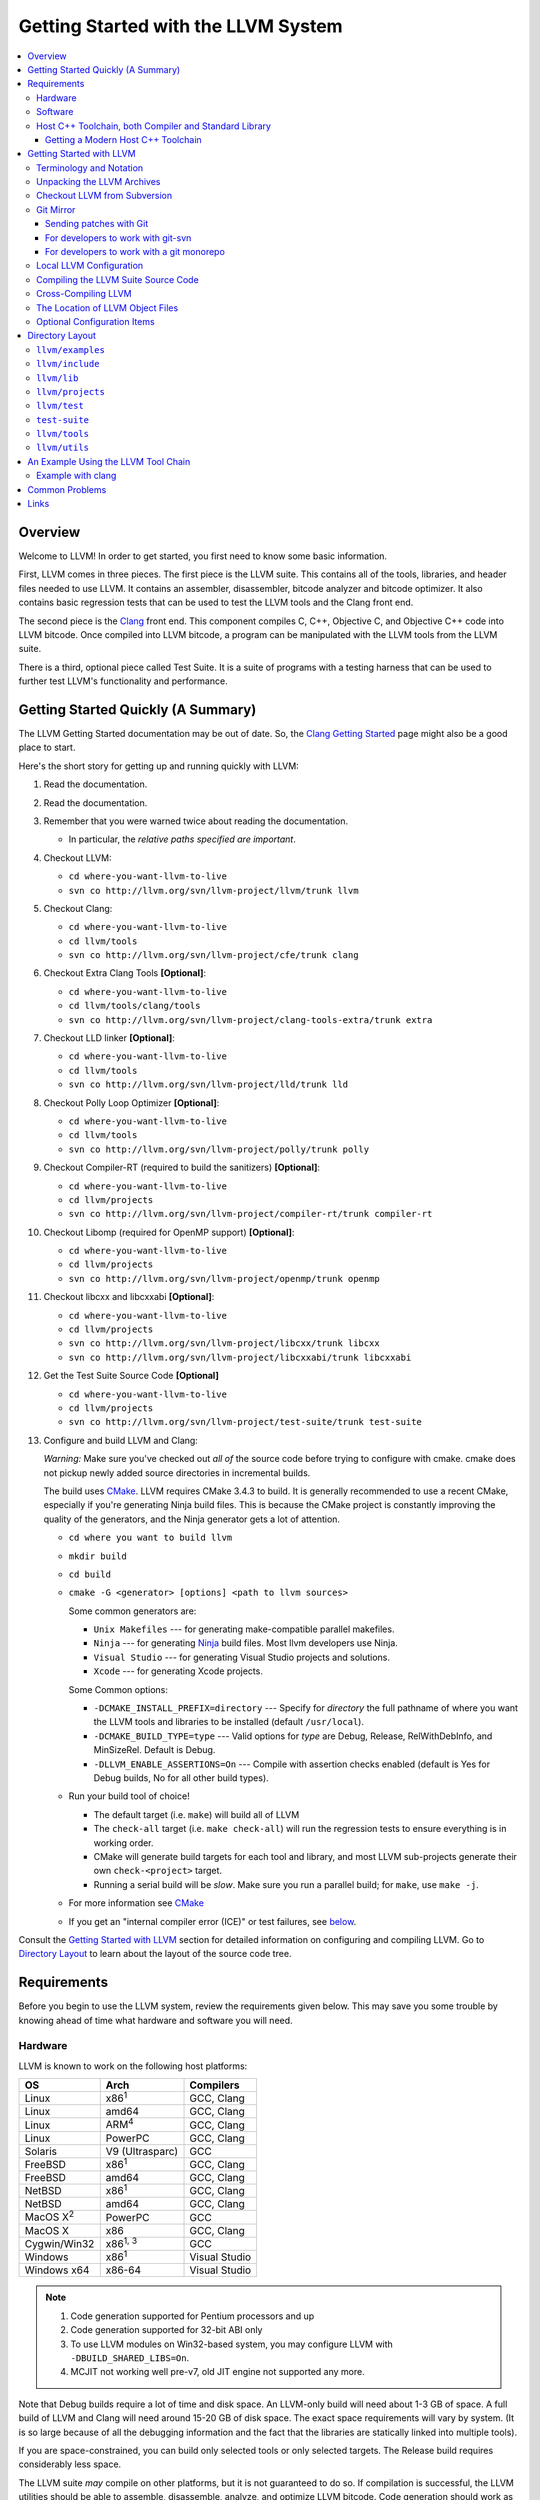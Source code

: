 ====================================
Getting Started with the LLVM System
====================================

.. contents::
   :local:

Overview
========

Welcome to LLVM! In order to get started, you first need to know some basic
information.

First, LLVM comes in three pieces. The first piece is the LLVM suite. This
contains all of the tools, libraries, and header files needed to use LLVM.  It
contains an assembler, disassembler, bitcode analyzer and bitcode optimizer.  It
also contains basic regression tests that can be used to test the LLVM tools and
the Clang front end.

The second piece is the `Clang <http://clang.llvm.org/>`_ front end.  This
component compiles C, C++, Objective C, and Objective C++ code into LLVM
bitcode. Once compiled into LLVM bitcode, a program can be manipulated with the
LLVM tools from the LLVM suite.

There is a third, optional piece called Test Suite.  It is a suite of programs
with a testing harness that can be used to further test LLVM's functionality
and performance.

Getting Started Quickly (A Summary)
===================================

The LLVM Getting Started documentation may be out of date.  So, the `Clang
Getting Started <http://clang.llvm.org/get_started.html>`_ page might also be a
good place to start.

Here's the short story for getting up and running quickly with LLVM:

#. Read the documentation.
#. Read the documentation.
#. Remember that you were warned twice about reading the documentation.

   * In particular, the *relative paths specified are important*.

#. Checkout LLVM:

   * ``cd where-you-want-llvm-to-live``
   * ``svn co http://llvm.org/svn/llvm-project/llvm/trunk llvm``

#. Checkout Clang:

   * ``cd where-you-want-llvm-to-live``
   * ``cd llvm/tools``
   * ``svn co http://llvm.org/svn/llvm-project/cfe/trunk clang``

#. Checkout Extra Clang Tools **[Optional]**:

   * ``cd where-you-want-llvm-to-live``
   * ``cd llvm/tools/clang/tools``
   * ``svn co http://llvm.org/svn/llvm-project/clang-tools-extra/trunk extra``

#. Checkout LLD linker **[Optional]**:

   * ``cd where-you-want-llvm-to-live``
   * ``cd llvm/tools``
   * ``svn co http://llvm.org/svn/llvm-project/lld/trunk lld``

#. Checkout Polly Loop Optimizer **[Optional]**:

   * ``cd where-you-want-llvm-to-live``
   * ``cd llvm/tools``
   * ``svn co http://llvm.org/svn/llvm-project/polly/trunk polly``

#. Checkout Compiler-RT (required to build the sanitizers) **[Optional]**:

   * ``cd where-you-want-llvm-to-live``
   * ``cd llvm/projects``
   * ``svn co http://llvm.org/svn/llvm-project/compiler-rt/trunk compiler-rt``

#. Checkout Libomp (required for OpenMP support) **[Optional]**:

   * ``cd where-you-want-llvm-to-live``
   * ``cd llvm/projects``
   * ``svn co http://llvm.org/svn/llvm-project/openmp/trunk openmp``

#. Checkout libcxx and libcxxabi **[Optional]**:

   * ``cd where-you-want-llvm-to-live``
   * ``cd llvm/projects``
   * ``svn co http://llvm.org/svn/llvm-project/libcxx/trunk libcxx``
   * ``svn co http://llvm.org/svn/llvm-project/libcxxabi/trunk libcxxabi``

#. Get the Test Suite Source Code **[Optional]**

   * ``cd where-you-want-llvm-to-live``
   * ``cd llvm/projects``
   * ``svn co http://llvm.org/svn/llvm-project/test-suite/trunk test-suite``

#. Configure and build LLVM and Clang:

   *Warning:* Make sure you've checked out *all of* the source code
   before trying to configure with cmake.  cmake does not pickup newly
   added source directories in incremental builds.

   The build uses `CMake <CMake.html>`_. LLVM requires CMake 3.4.3 to build. It
   is generally recommended to use a recent CMake, especially if you're
   generating Ninja build files. This is because the CMake project is constantly
   improving the quality of the generators, and the Ninja generator gets a lot
   of attention.

   * ``cd where you want to build llvm``
   * ``mkdir build``
   * ``cd build``
   * ``cmake -G <generator> [options] <path to llvm sources>``

     Some common generators are:

     * ``Unix Makefiles`` --- for generating make-compatible parallel makefiles.
     * ``Ninja`` --- for generating `Ninja <https://ninja-build.org>`_
       build files. Most llvm developers use Ninja.
     * ``Visual Studio`` --- for generating Visual Studio projects and
       solutions.
     * ``Xcode`` --- for generating Xcode projects.

     Some Common options:

     * ``-DCMAKE_INSTALL_PREFIX=directory`` --- Specify for *directory* the full
       pathname of where you want the LLVM tools and libraries to be installed
       (default ``/usr/local``).

     * ``-DCMAKE_BUILD_TYPE=type`` --- Valid options for *type* are Debug,
       Release, RelWithDebInfo, and MinSizeRel. Default is Debug.

     * ``-DLLVM_ENABLE_ASSERTIONS=On`` --- Compile with assertion checks enabled
       (default is Yes for Debug builds, No for all other build types).

   * Run your build tool of choice!

     * The default target (i.e. ``make``) will build all of LLVM

     * The ``check-all`` target (i.e. ``make check-all``) will run the
       regression tests to ensure everything is in working order.

     * CMake will generate build targets for each tool and library, and most
       LLVM sub-projects generate their own ``check-<project>`` target.

     * Running a serial build will be *slow*.  Make sure you run a
       parallel build; for ``make``, use ``make -j``.

   * For more information see `CMake <CMake.html>`_

   * If you get an "internal compiler error (ICE)" or test failures, see
     `below`_.

Consult the `Getting Started with LLVM`_ section for detailed information on
configuring and compiling LLVM.  Go to `Directory Layout`_ to learn about the
layout of the source code tree.

Requirements
============

Before you begin to use the LLVM system, review the requirements given below.
This may save you some trouble by knowing ahead of time what hardware and
software you will need.

Hardware
--------

LLVM is known to work on the following host platforms:

================== ===================== =============
OS                 Arch                  Compilers
================== ===================== =============
Linux              x86\ :sup:`1`         GCC, Clang
Linux              amd64                 GCC, Clang
Linux              ARM\ :sup:`4`         GCC, Clang
Linux              PowerPC               GCC, Clang
Solaris            V9 (Ultrasparc)       GCC
FreeBSD            x86\ :sup:`1`         GCC, Clang
FreeBSD            amd64                 GCC, Clang
NetBSD             x86\ :sup:`1`         GCC, Clang
NetBSD             amd64                 GCC, Clang
MacOS X\ :sup:`2`  PowerPC               GCC
MacOS X            x86                   GCC, Clang
Cygwin/Win32       x86\ :sup:`1, 3`      GCC
Windows            x86\ :sup:`1`         Visual Studio
Windows x64        x86-64                Visual Studio
================== ===================== =============

.. note::

  #. Code generation supported for Pentium processors and up
  #. Code generation supported for 32-bit ABI only
  #. To use LLVM modules on Win32-based system, you may configure LLVM
     with ``-DBUILD_SHARED_LIBS=On``.
  #. MCJIT not working well pre-v7, old JIT engine not supported any more.

Note that Debug builds require a lot of time and disk space.  An LLVM-only build
will need about 1-3 GB of space.  A full build of LLVM and Clang will need around
15-20 GB of disk space.  The exact space requirements will vary by system.  (It
is so large because of all the debugging information and the fact that the
libraries are statically linked into multiple tools).

If you are space-constrained, you can build only selected tools or only
selected targets.  The Release build requires considerably less space.

The LLVM suite *may* compile on other platforms, but it is not guaranteed to do
so.  If compilation is successful, the LLVM utilities should be able to
assemble, disassemble, analyze, and optimize LLVM bitcode.  Code generation
should work as well, although the generated native code may not work on your
platform.

Software
--------

Compiling LLVM requires that you have several software packages installed. The
table below lists those required packages. The Package column is the usual name
for the software package that LLVM depends on. The Version column provides
"known to work" versions of the package. The Notes column describes how LLVM
uses the package and provides other details.

=========================================================== ============ ==========================================
Package                                                     Version      Notes
=========================================================== ============ ==========================================
`GNU Make <http://savannah.gnu.org/projects/make>`_         3.79, 3.79.1 Makefile/build processor
`GCC <http://gcc.gnu.org/>`_                                >=4.8.0      C/C++ compiler\ :sup:`1`
`python <http://www.python.org/>`_                          >=2.7        Automated test suite\ :sup:`2`
`zlib <http://zlib.net>`_                                   >=1.2.3.4    Compression library\ :sup:`3`
=========================================================== ============ ==========================================

.. note::

   #. Only the C and C++ languages are needed so there's no need to build the
      other languages for LLVM's purposes. See `below` for specific version
      info.
   #. Only needed if you want to run the automated test suite in the
      ``llvm/test`` directory.
   #. Optional, adds compression / uncompression capabilities to selected LLVM
      tools.

Additionally, your compilation host is expected to have the usual plethora of
Unix utilities. Specifically:

* **ar** --- archive library builder
* **bzip2** --- bzip2 command for distribution generation
* **bunzip2** --- bunzip2 command for distribution checking
* **chmod** --- change permissions on a file
* **cat** --- output concatenation utility
* **cp** --- copy files
* **date** --- print the current date/time
* **echo** --- print to standard output
* **egrep** --- extended regular expression search utility
* **find** --- find files/dirs in a file system
* **grep** --- regular expression search utility
* **gzip** --- gzip command for distribution generation
* **gunzip** --- gunzip command for distribution checking
* **install** --- install directories/files
* **mkdir** --- create a directory
* **mv** --- move (rename) files
* **ranlib** --- symbol table builder for archive libraries
* **rm** --- remove (delete) files and directories
* **sed** --- stream editor for transforming output
* **sh** --- Bourne shell for make build scripts
* **tar** --- tape archive for distribution generation
* **test** --- test things in file system
* **unzip** --- unzip command for distribution checking
* **zip** --- zip command for distribution generation

.. _below:
.. _check here:

Host C++ Toolchain, both Compiler and Standard Library
------------------------------------------------------

LLVM is very demanding of the host C++ compiler, and as such tends to expose
bugs in the compiler. We are also planning to follow improvements and
developments in the C++ language and library reasonably closely. As such, we
require a modern host C++ toolchain, both compiler and standard library, in
order to build LLVM.

For the most popular host toolchains we check for specific minimum versions in
our build systems:

* Clang 3.1
* GCC 4.8
* Visual Studio 2015 (Update 3)

Anything older than these toolchains *may* work, but will require forcing the
build system with a special option and is not really a supported host platform.
Also note that older versions of these compilers have often crashed or
miscompiled LLVM.

For less widely used host toolchains such as ICC or xlC, be aware that a very
recent version may be required to support all of the C++ features used in LLVM.

We track certain versions of software that are *known* to fail when used as
part of the host toolchain. These even include linkers at times.

**GNU ld 2.16.X**. Some 2.16.X versions of the ld linker will produce very long
warning messages complaining that some "``.gnu.linkonce.t.*``" symbol was
defined in a discarded section. You can safely ignore these messages as they are
erroneous and the linkage is correct.  These messages disappear using ld 2.17.

**GNU binutils 2.17**: Binutils 2.17 contains `a bug
<http://sourceware.org/bugzilla/show_bug.cgi?id=3111>`__ which causes huge link
times (minutes instead of seconds) when building LLVM.  We recommend upgrading
to a newer version (2.17.50.0.4 or later).

**GNU Binutils 2.19.1 Gold**: This version of Gold contained `a bug
<http://sourceware.org/bugzilla/show_bug.cgi?id=9836>`__ which causes
intermittent failures when building LLVM with position independent code.  The
symptom is an error about cyclic dependencies.  We recommend upgrading to a
newer version of Gold.

Getting a Modern Host C++ Toolchain
^^^^^^^^^^^^^^^^^^^^^^^^^^^^^^^^^^^

This section mostly applies to Linux and older BSDs. On Mac OS X, you should
have a sufficiently modern Xcode, or you will likely need to upgrade until you
do. Windows does not have a "system compiler", so you must install either Visual
Studio 2015 or a recent version of mingw64. FreeBSD 10.0 and newer have a modern
Clang as the system compiler.

However, some Linux distributions and some other or older BSDs sometimes have
extremely old versions of GCC. These steps attempt to help you upgrade you
compiler even on such a system. However, if at all possible, we encourage you
to use a recent version of a distribution with a modern system compiler that
meets these requirements. Note that it is tempting to install a prior
version of Clang and libc++ to be the host compiler, however libc++ was not
well tested or set up to build on Linux until relatively recently. As
a consequence, this guide suggests just using libstdc++ and a modern GCC as the
initial host in a bootstrap, and then using Clang (and potentially libc++).

The first step is to get a recent GCC toolchain installed. The most common
distribution on which users have struggled with the version requirements is
Ubuntu Precise, 12.04 LTS. For this distribution, one easy option is to install
the `toolchain testing PPA`_ and use it to install a modern GCC. There is
a really nice discussions of this on the `ask ubuntu stack exchange`_. However,
not all users can use PPAs and there are many other distributions, so it may be
necessary (or just useful, if you're here you *are* doing compiler development
after all) to build and install GCC from source. It is also quite easy to do
these days.

.. _toolchain testing PPA:
  https://launchpad.net/~ubuntu-toolchain-r/+archive/test
.. _ask ubuntu stack exchange:
  http://askubuntu.com/questions/271388/how-to-install-gcc-4-8-in-ubuntu-12-04-from-the-terminal

Easy steps for installing GCC 4.8.2:

.. code-block:: console

  % wget https://ftp.gnu.org/gnu/gcc/gcc-4.8.2/gcc-4.8.2.tar.bz2
  % wget https://ftp.gnu.org/gnu/gcc/gcc-4.8.2/gcc-4.8.2.tar.bz2.sig
  % wget https://ftp.gnu.org/gnu/gnu-keyring.gpg
  % signature_invalid=`gpg --verify --no-default-keyring --keyring ./gnu-keyring.gpg gcc-4.8.2.tar.bz2.sig`
  % if [ $signature_invalid ]; then echo "Invalid signature" ; exit 1 ; fi
  % tar -xvjf gcc-4.8.2.tar.bz2
  % cd gcc-4.8.2
  % ./contrib/download_prerequisites
  % cd ..
  % mkdir gcc-4.8.2-build
  % cd gcc-4.8.2-build
  % $PWD/../gcc-4.8.2/configure --prefix=$HOME/toolchains --enable-languages=c,c++
  % make -j$(nproc)
  % make install

For more details, check out the excellent `GCC wiki entry`_, where I got most
of this information from.

.. _GCC wiki entry:
  http://gcc.gnu.org/wiki/InstallingGCC

Once you have a GCC toolchain, configure your build of LLVM to use the new
toolchain for your host compiler and C++ standard library. Because the new
version of libstdc++ is not on the system library search path, you need to pass
extra linker flags so that it can be found at link time (``-L``) and at runtime
(``-rpath``). If you are using CMake, this invocation should produce working
binaries:

.. code-block:: console

  % mkdir build
  % cd build
  % CC=$HOME/toolchains/bin/gcc CXX=$HOME/toolchains/bin/g++ \
    cmake .. -DCMAKE_CXX_LINK_FLAGS="-Wl,-rpath,$HOME/toolchains/lib64 -L$HOME/toolchains/lib64"

If you fail to set rpath, most LLVM binaries will fail on startup with a message
from the loader similar to ``libstdc++.so.6: version `GLIBCXX_3.4.20' not
found``. This means you need to tweak the -rpath linker flag.

When you build Clang, you will need to give *it* access to modern C++11
standard library in order to use it as your new host in part of a bootstrap.
There are two easy ways to do this, either build (and install) libc++ along
with Clang and then use it with the ``-stdlib=libc++`` compile and link flag,
or install Clang into the same prefix (``$HOME/toolchains`` above) as GCC.
Clang will look within its own prefix for libstdc++ and use it if found. You
can also add an explicit prefix for Clang to look in for a GCC toolchain with
the ``--gcc-toolchain=/opt/my/gcc/prefix`` flag, passing it to both compile and
link commands when using your just-built-Clang to bootstrap.

.. _Getting Started with LLVM:

Getting Started with LLVM
=========================

The remainder of this guide is meant to get you up and running with LLVM and to
give you some basic information about the LLVM environment.

The later sections of this guide describe the `general layout`_ of the LLVM
source tree, a `simple example`_ using the LLVM tool chain, and `links`_ to find
more information about LLVM or to get help via e-mail.

Terminology and Notation
------------------------

Throughout this manual, the following names are used to denote paths specific to
the local system and working environment.  *These are not environment variables
you need to set but just strings used in the rest of this document below*.  In
any of the examples below, simply replace each of these names with the
appropriate pathname on your local system.  All these paths are absolute:

``SRC_ROOT``

  This is the top level directory of the LLVM source tree.

``OBJ_ROOT``

  This is the top level directory of the LLVM object tree (i.e. the tree where
  object files and compiled programs will be placed.  It can be the same as
  SRC_ROOT).

Unpacking the LLVM Archives
---------------------------

If you have the LLVM distribution, you will need to unpack it before you can
begin to compile it.  LLVM is distributed as a set of two files: the LLVM suite
and the LLVM GCC front end compiled for your platform.  There is an additional
test suite that is optional.  Each file is a TAR archive that is compressed with
the gzip program.

The files are as follows, with *x.y* marking the version number:

``llvm-x.y.tar.gz``

  Source release for the LLVM libraries and tools.

``llvm-test-x.y.tar.gz``

  Source release for the LLVM test-suite.

.. _checkout:

Checkout LLVM from Subversion
-----------------------------

If you have access to our Subversion repository, you can get a fresh copy of the
entire source code.  All you need to do is check it out from Subversion as
follows:

* ``cd where-you-want-llvm-to-live``
* Read-Only: ``svn co http://llvm.org/svn/llvm-project/llvm/trunk llvm``
* Read-Write: ``svn co https://user@llvm.org/svn/llvm-project/llvm/trunk llvm``

This will create an '``llvm``' directory in the current directory and fully
populate it with the LLVM source code, Makefiles, test directories, and local
copies of documentation files.

If you want to get a specific release (as opposed to the most recent revision),
you can check it out from the '``tags``' directory (instead of '``trunk``'). The
following releases are located in the following subdirectories of the '``tags``'
directory:

* Release 3.5.0 and later: **RELEASE_350/final** and so on
* Release 2.9 through 3.4: **RELEASE_29/final** and so on
* Release 1.1 through 2.8: **RELEASE_11** and so on
* Release 1.0: **RELEASE_1**

If you would like to get the LLVM test suite (a separate package as of 1.4), you
get it from the Subversion repository:

.. code-block:: console

  % cd llvm/projects
  % svn co http://llvm.org/svn/llvm-project/test-suite/trunk test-suite

By placing it in the ``llvm/projects``, it will be automatically configured by
the LLVM cmake configuration.

Git Mirror
----------

Git mirrors are available for a number of LLVM subprojects. These mirrors sync
automatically with each Subversion commit and contain all necessary git-svn
marks (so, you can recreate git-svn metadata locally). Note that right now
mirrors reflect only ``trunk`` for each project. You can do the read-only Git
clone of LLVM via:

.. code-block:: console

  % git clone https://git.llvm.org/git/llvm.git/

If you want to check out clang too, run:

.. code-block:: console

  % cd llvm/tools
  % git clone https://git.llvm.org/git/clang.git/

If you want to check out compiler-rt (required to build the sanitizers), run:

.. code-block:: console

  % cd llvm/projects
  % git clone https://git.llvm.org/git/compiler-rt.git/

If you want to check out libomp (required for OpenMP support), run:

.. code-block:: console

  % cd llvm/projects
  % git clone https://git.llvm.org/git/openmp.git/

If you want to check out libcxx and libcxxabi (optional), run:

.. code-block:: console

  % cd llvm/projects
  % git clone https://git.llvm.org/git/libcxx.git/
  % git clone https://git.llvm.org/git/libcxxabi.git/

If you want to check out the Test Suite Source Code (optional), run:

.. code-block:: console

  % cd llvm/projects
  % git clone https://git.llvm.org/git/test-suite.git/

Since the upstream repository is in Subversion, you should use ``git
pull --rebase`` instead of ``git pull`` to avoid generating a non-linear history
in your clone.  To configure ``git pull`` to pass ``--rebase`` by default on the
master branch, run the following command:

.. code-block:: console

  % git config branch.master.rebase true

Sending patches with Git
^^^^^^^^^^^^^^^^^^^^^^^^

Please read `Developer Policy <DeveloperPolicy.html#one-off-patches>`_, too.

Assume ``master`` points the upstream and ``mybranch`` points your working
branch, and ``mybranch`` is rebased onto ``master``.  At first you may check
sanity of whitespaces:

.. code-block:: console

  % git diff --check master..mybranch

The easiest way to generate a patch is as below:

.. code-block:: console

  % git diff master..mybranch > /path/to/mybranch.diff

It is a little different from svn-generated diff. git-diff-generated diff has
prefixes like ``a/`` and ``b/``. Don't worry, most developers might know it
could be accepted with ``patch -p1 -N``.

But you may generate patchset with git-format-patch. It generates by-each-commit
patchset. To generate patch files to attach to your article:

.. code-block:: console

  % git format-patch --no-attach master..mybranch -o /path/to/your/patchset

If you would like to send patches directly, you may use git-send-email or
git-imap-send. Here is an example to generate the patchset in Gmail's [Drafts].

.. code-block:: console

  % git format-patch --attach master..mybranch --stdout | git imap-send

Then, your .git/config should have [imap] sections.

.. code-block:: ini

  [imap]
        host = imaps://imap.gmail.com
        user = your.gmail.account@gmail.com
        pass = himitsu!
        port = 993
        sslverify = false
  ; in English
        folder = "[Gmail]/Drafts"
  ; example for Japanese, "Modified UTF-7" encoded.
        folder = "[Gmail]/&Tgtm+DBN-"
  ; example for Traditional Chinese
        folder = "[Gmail]/&g0l6Pw-"

.. _developers-work-with-git-svn:

For developers to work with git-svn
^^^^^^^^^^^^^^^^^^^^^^^^^^^^^^^^^^^

To set up clone from which you can submit code using ``git-svn``, run:

.. code-block:: console

  % git clone https://git.llvm.org/git/llvm.git/
  % cd llvm
  % git svn init https://llvm.org/svn/llvm-project/llvm/trunk --username=<username>
  % git config svn-remote.svn.fetch :refs/remotes/origin/master
  % git svn rebase -l  # -l avoids fetching ahead of the git mirror.

  # If you have clang too:
  % cd tools
  % git clone https://git.llvm.org/git/clang.git/
  % cd clang
  % git svn init https://llvm.org/svn/llvm-project/cfe/trunk --username=<username>
  % git config svn-remote.svn.fetch :refs/remotes/origin/master
  % git svn rebase -l

Likewise for compiler-rt, libomp and test-suite.

To update this clone without generating git-svn tags that conflict with the
upstream Git repo, run:

.. code-block:: console

  % git fetch && (cd tools/clang && git fetch)  # Get matching revisions of both trees.
  % git checkout master
  % git svn rebase -l
  % (cd tools/clang &&
     git checkout master &&
     git svn rebase -l)

Likewise for compiler-rt, libomp and test-suite.

This leaves your working directories on their master branches, so you'll need to
``checkout`` each working branch individually and ``rebase`` it on top of its
parent branch.

For those who wish to be able to update an llvm repo/revert patches easily using
git-svn, please look in the directory for the scripts ``git-svnup`` and
``git-svnrevert``.

To perform the aforementioned update steps go into your source directory and
just type ``git-svnup`` or ``git svnup`` and everything will just work.

If one wishes to revert a commit with git-svn, but do not want the git hash to
escape into the commit message, one can use the script ``git-svnrevert`` or
``git svnrevert`` which will take in the git hash for the commit you want to
revert, look up the appropriate svn revision, and output a message where all
references to the git hash have been replaced with the svn revision.

To commit back changes via git-svn, use ``git svn dcommit``:

.. code-block:: console

  % git svn dcommit

Note that git-svn will create one SVN commit for each Git commit you have pending,
so squash and edit each commit before executing ``dcommit`` to make sure they all
conform to the coding standards and the developers' policy.

On success, ``dcommit`` will rebase against the HEAD of SVN, so to avoid conflict,
please make sure your current branch is up-to-date (via fetch/rebase) before
proceeding.

The git-svn metadata can get out of sync after you mess around with branches and
``dcommit``. When that happens, ``git svn dcommit`` stops working, complaining
about files with uncommitted changes. The fix is to rebuild the metadata:

.. code-block:: console

  % rm -rf .git/svn
  % git svn rebase -l

Please, refer to the Git-SVN manual (``man git-svn``) for more information.

For developers to work with a git monorepo
^^^^^^^^^^^^^^^^^^^^^^^^^^^^^^^^^^^^^^^^^^

.. note::

   This set-up is using an unofficial mirror hosted on GitHub, use with caution.

To set up a clone of all the llvm projects using a unified repository:

.. code-block:: console

  % export TOP_LEVEL_DIR=`pwd`
  % git clone https://github.com/llvm-project/llvm-project-20170507/ llvm-project
  % cd llvm-project
  % git config branch.master.rebase true

You can configure various build directory from this clone, starting with a build
of LLVM alone:

.. code-block:: console

  % cd $TOP_LEVEL_DIR
  % mkdir llvm-build && cd llvm-build
  % cmake -GNinja ../llvm-project/llvm

Or lldb:

.. code-block:: console

  % cd $TOP_LEVEL_DIR
  % mkdir lldb-build && cd lldb-build
  % cmake -GNinja ../llvm-project/llvm -DLLVM_ENABLE_PROJECTS=lldb

Or a combination of multiple projects:

.. code-block:: console

  % cd $TOP_LEVEL_DIR
  % mkdir clang-build && cd clang-build
  % cmake -GNinja ../llvm-project/llvm -DLLVM_ENABLE_PROJECTS="clang;libcxx;libcxxabi"

A helper script is provided in ``llvm/utils/git-svn/git-llvm``. After you add it
to your path, you can push committed changes upstream with ``git llvm push``.

.. code-block:: console

  % export PATH=$PATH:$TOP_LEVEL_DIR/llvm-project/llvm/utils/git-svn/
  % git llvm push

While this is using SVN under the hood, it does not require any interaction from
you with git-svn.
After a few minutes, ``git pull`` should get back the changes as they were
committed. Note that a current limitation is that ``git`` does not directly
record file rename, and thus it is propagated to SVN as a combination of
delete-add instead of a file rename.

The SVN revision of each monorepo commit can be found in the commit notes.  git
does not fetch notes by default. The following commands will fetch the notes and
configure git to fetch future notes. Use ``git notes show $commit`` to look up
the SVN revision of a git commit. The notes show up ``git log``, and searching
the log is currently the recommended way to look up the git commit for a given
SVN revision.

.. code-block:: console

  % git config --add remote.origin.fetch +refs/notes/commits:refs/notes/commits
  % git fetch

If you are using `arc` to interact with Phabricator, you need to manually put it
at the root of the checkout:

.. code-block:: console

  % cd $TOP_LEVEL_DIR
  % cp llvm/.arcconfig ./
  % mkdir -p .git/info/
  % echo .arcconfig >> .git/info/exclude


Local LLVM Configuration
------------------------

Once checked out from the Subversion repository, the LLVM suite source code must
be configured before being built. This process uses CMake.
Unlinke the normal ``configure`` script, CMake
generates the build files in whatever format you request as well as various
``*.inc`` files, and ``llvm/include/Config/config.h``.

Variables are passed to ``cmake`` on the command line using the format
``-D<variable name>=<value>``. The following variables are some common options
used by people developing LLVM.

+-------------------------+----------------------------------------------------+
| Variable                | Purpose                                            |
+=========================+====================================================+
| CMAKE_C_COMPILER        | Tells ``cmake`` which C compiler to use. By        |
|                         | default, this will be /usr/bin/cc.                 |
+-------------------------+----------------------------------------------------+
| CMAKE_CXX_COMPILER      | Tells ``cmake`` which C++ compiler to use. By      |
|                         | default, this will be /usr/bin/c++.                |
+-------------------------+----------------------------------------------------+
| CMAKE_BUILD_TYPE        | Tells ``cmake`` what type of build you are trying  |
|                         | to generate files for. Valid options are Debug,    |
|                         | Release, RelWithDebInfo, and MinSizeRel. Default   |
|                         | is Debug.                                          |
+-------------------------+----------------------------------------------------+
| CMAKE_INSTALL_PREFIX    | Specifies the install directory to target when     |
|                         | running the install action of the build files.     |
+-------------------------+----------------------------------------------------+
| LLVM_TARGETS_TO_BUILD   | A semicolon delimited list controlling which       |
|                         | targets will be built and linked into llc. This is |
|                         | equivalent to the ``--enable-targets`` option in   |
|                         | the configure script. The default list is defined  |
|                         | as ``LLVM_ALL_TARGETS``, and can be set to include |
|                         | out-of-tree targets. The default value includes:   |
|                         | ``AArch64, AMDGPU, ARM, BPF, Hexagon, Mips,        |
|                         | MSP430, NVPTX, PowerPC, Sparc, SystemZ, X86,       |
|                         | XCore``.                                           |
+-------------------------+----------------------------------------------------+
| LLVM_ENABLE_DOXYGEN     | Build doxygen-based documentation from the source  |
|                         | code This is disabled by default because it is     |
|                         | slow and generates a lot of output.                |
+-------------------------+----------------------------------------------------+
| LLVM_ENABLE_SPHINX      | Build sphinx-based documentation from the source   |
|                         | code. This is disabled by default because it is    |
|                         | slow and generates a lot of output. Sphinx version |
|                         | 1.5 or later recommended.                          |
+-------------------------+----------------------------------------------------+
| LLVM_BUILD_LLVM_DYLIB   | Generate libLLVM.so. This library contains a       |
|                         | default set of LLVM components that can be         |
|                         | overridden with ``LLVM_DYLIB_COMPONENTS``. The     |
|                         | default contains most of LLVM and is defined in    |
|                         | ``tools/llvm-shlib/CMakelists.txt``.               |
+-------------------------+----------------------------------------------------+
| LLVM_OPTIMIZED_TABLEGEN | Builds a release tablegen that gets used during    |
|                         | the LLVM build. This can dramatically speed up     |
|                         | debug builds.                                      |
+-------------------------+----------------------------------------------------+

To configure LLVM, follow these steps:

#. Change directory into the object root directory:

   .. code-block:: console

     % cd OBJ_ROOT

#. Run the ``cmake``:

   .. code-block:: console

     % cmake -G "Unix Makefiles" -DCMAKE_INSTALL_PREFIX=prefix=/install/path
       [other options] SRC_ROOT

Compiling the LLVM Suite Source Code
------------------------------------

Unlike with autotools, with CMake your build type is defined at configuration.
If you want to change your build type, you can re-run cmake with the following
invocation:

   .. code-block:: console

     % cmake -G "Unix Makefiles" -DCMAKE_BUILD_TYPE=type SRC_ROOT

Between runs, CMake preserves the values set for all options. CMake has the
following build types defined:

Debug

  These builds are the default. The build system will compile the tools and
  libraries unoptimized, with debugging information, and asserts enabled.

Release

  For these builds, the build system will compile the tools and libraries
  with optimizations enabled and not generate debug info. CMakes default
  optimization level is -O3. This can be configured by setting the
  ``CMAKE_CXX_FLAGS_RELEASE`` variable on the CMake command line.

RelWithDebInfo

  These builds are useful when debugging. They generate optimized binaries with
  debug information. CMakes default optimization level is -O2. This can be
  configured by setting the ``CMAKE_CXX_FLAGS_RELWITHDEBINFO`` variable on the
  CMake command line.

Once you have LLVM configured, you can build it by entering the *OBJ_ROOT*
directory and issuing the following command:

.. code-block:: console

  % make

If the build fails, please `check here`_ to see if you are using a version of
GCC that is known not to compile LLVM.

If you have multiple processors in your machine, you may wish to use some of the
parallel build options provided by GNU Make.  For example, you could use the
command:

.. code-block:: console

  % make -j2

There are several special targets which are useful when working with the LLVM
source code:

``make clean``

  Removes all files generated by the build.  This includes object files,
  generated C/C++ files, libraries, and executables.

``make install``

  Installs LLVM header files, libraries, tools, and documentation in a hierarchy
  under ``$PREFIX``, specified with ``CMAKE_INSTALL_PREFIX``, which
  defaults to ``/usr/local``.

``make docs-llvm-html``

  If configured with ``-DLLVM_ENABLE_SPHINX=On``, this will generate a directory
  at ``OBJ_ROOT/docs/html`` which contains the HTML formatted documentation.

Cross-Compiling LLVM
--------------------

It is possible to cross-compile LLVM itself. That is, you can create LLVM
executables and libraries to be hosted on a platform different from the platform
where they are built (a Canadian Cross build). To generate build files for
cross-compiling CMake provides a variable ``CMAKE_TOOLCHAIN_FILE`` which can
define compiler flags and variables used during the CMake test operations.

The result of such a build is executables that are not runnable on the build
host but can be executed on the target. As an example the following CMake
invocation can generate build files targeting iOS. This will work on Mac OS X
with the latest Xcode:

.. code-block:: console

  % cmake -G "Ninja" -DCMAKE_OSX_ARCHITECTURES="armv7;armv7s;arm64"
    -DCMAKE_TOOLCHAIN_FILE=<PATH_TO_LLVM>/cmake/platforms/iOS.cmake
    -DCMAKE_BUILD_TYPE=Release -DLLVM_BUILD_RUNTIME=Off -DLLVM_INCLUDE_TESTS=Off
    -DLLVM_INCLUDE_EXAMPLES=Off -DLLVM_ENABLE_BACKTRACES=Off [options]
    <PATH_TO_LLVM>

Note: There are some additional flags that need to be passed when building for
iOS due to limitations in the iOS SDK.

Check :doc:`HowToCrossCompileLLVM` and `Clang docs on how to cross-compile in general
<http://clang.llvm.org/docs/CrossCompilation.html>`_ for more information
about cross-compiling.

The Location of LLVM Object Files
---------------------------------

The LLVM build system is capable of sharing a single LLVM source tree among
several LLVM builds.  Hence, it is possible to build LLVM for several different
platforms or configurations using the same source tree.

* Change directory to where the LLVM object files should live:

  .. code-block:: console

    % cd OBJ_ROOT

* Run ``cmake``:

  .. code-block:: console

    % cmake -G "Unix Makefiles" SRC_ROOT

The LLVM build will create a structure underneath *OBJ_ROOT* that matches the
LLVM source tree. At each level where source files are present in the source
tree there will be a corresponding ``CMakeFiles`` directory in the *OBJ_ROOT*.
Underneath that directory there is another directory with a name ending in
``.dir`` under which you'll find object files for each source.

For example:

  .. code-block:: console

    % cd llvm_build_dir
    % find lib/Support/ -name APFloat*
    lib/Support/CMakeFiles/LLVMSupport.dir/APFloat.cpp.o

Optional Configuration Items
----------------------------

If you're running on a Linux system that supports the `binfmt_misc
<http://en.wikipedia.org/wiki/binfmt_misc>`_
module, and you have root access on the system, you can set your system up to
execute LLVM bitcode files directly. To do this, use commands like this (the
first command may not be required if you are already using the module):

.. code-block:: console

  % mount -t binfmt_misc none /proc/sys/fs/binfmt_misc
  % echo ':llvm:M::BC::/path/to/lli:' > /proc/sys/fs/binfmt_misc/register
  % chmod u+x hello.bc   (if needed)
  % ./hello.bc

This allows you to execute LLVM bitcode files directly.  On Debian, you can also
use this command instead of the 'echo' command above:

.. code-block:: console

  % sudo update-binfmts --install llvm /path/to/lli --magic 'BC'

.. _Program Layout:
.. _general layout:

Directory Layout
================

One useful source of information about the LLVM source base is the LLVM `doxygen
<http://www.doxygen.org/>`_ documentation available at
`<http://llvm.org/doxygen/>`_.  The following is a brief introduction to code
layout:

``llvm/examples``
-----------------

Simple examples using the LLVM IR and JIT.

``llvm/include``
----------------

Public header files exported from the LLVM library. The three main subdirectories:

``llvm/include/llvm``

  All LLVM-specific header files, and  subdirectories for different portions of
  LLVM: ``Analysis``, ``CodeGen``, ``Target``, ``Transforms``, etc...

``llvm/include/llvm/Support``

  Generic support libraries provided with LLVM but not necessarily specific to
  LLVM. For example, some C++ STL utilities and a Command Line option processing
  library store header files here.

``llvm/include/llvm/Config``

  Header files configured by the ``configure`` script.
  They wrap "standard" UNIX and C header files.  Source code can include these
  header files which automatically take care of the conditional #includes that
  the ``configure`` script generates.

``llvm/lib``
------------

Most source files are here. By putting code in libraries, LLVM makes it easy to
share code among the `tools`_.

``llvm/lib/IR/``

  Core LLVM source files that implement core classes like Instruction and
  BasicBlock.

``llvm/lib/AsmParser/``

  Source code for the LLVM assembly language parser library.

``llvm/lib/Bitcode/``

  Code for reading and writing bitcode.

``llvm/lib/Analysis/``

  A variety of program analyses, such as Call Graphs, Induction Variables,
  Natural Loop Identification, etc.

``llvm/lib/Transforms/``

  IR-to-IR program transformations, such as Aggressive Dead Code Elimination,
  Sparse Conditional Constant Propagation, Inlining, Loop Invariant Code Motion,
  Dead Global Elimination, and many others.

``llvm/lib/Target/``

  Files describing target architectures for code generation.  For example,
  ``llvm/lib/Target/X86`` holds the X86 machine description.

``llvm/lib/CodeGen/``

  The major parts of the code generator: Instruction Selector, Instruction
  Scheduling, and Register Allocation.

``llvm/lib/MC/``

  (FIXME: T.B.D.)  ....?

``llvm/lib/ExecutionEngine/``

  Libraries for directly executing bitcode at runtime in interpreted and
  JIT-compiled scenarios.

``llvm/lib/Support/``

  Source code that corresponding to the header files in ``llvm/include/ADT/``
  and ``llvm/include/Support/``.

``llvm/projects``
-----------------

Projects not strictly part of LLVM but shipped with LLVM. This is also the
directory for creating your own LLVM-based projects which leverage the LLVM
build system.

``llvm/test``
-------------

Feature and regression tests and other sanity checks on LLVM infrastructure. These
are intended to run quickly and cover a lot of territory without being exhaustive.

``test-suite``
--------------

A comprehensive correctness, performance, and benchmarking test suite for LLVM.
Comes in a separate Subversion module because not every LLVM user is interested
in such a comprehensive suite. For details see the :doc:`Testing Guide
<TestingGuide>` document.

.. _tools:

``llvm/tools``
--------------

Executables built out of the libraries
above, which form the main part of the user interface.  You can always get help
for a tool by typing ``tool_name -help``.  The following is a brief introduction
to the most important tools.  More detailed information is in
the `Command Guide <CommandGuide/index.html>`_.

``bugpoint``

  ``bugpoint`` is used to debug optimization passes or code generation backends
  by narrowing down the given test case to the minimum number of passes and/or
  instructions that still cause a problem, whether it is a crash or
  miscompilation. See `<HowToSubmitABug.html>`_ for more information on using
  ``bugpoint``.

``llvm-ar``

  The archiver produces an archive containing the given LLVM bitcode files,
  optionally with an index for faster lookup.

``llvm-as``

  The assembler transforms the human readable LLVM assembly to LLVM bitcode.

``llvm-dis``

  The disassembler transforms the LLVM bitcode to human readable LLVM assembly.

``llvm-link``

  ``llvm-link``, not surprisingly, links multiple LLVM modules into a single
  program.

``lli``

  ``lli`` is the LLVM interpreter, which can directly execute LLVM bitcode
  (although very slowly...). For architectures that support it (currently x86,
  Sparc, and PowerPC), by default, ``lli`` will function as a Just-In-Time
  compiler (if the functionality was compiled in), and will execute the code
  *much* faster than the interpreter.

``llc``

  ``llc`` is the LLVM backend compiler, which translates LLVM bitcode to a
  native code assembly file.

``opt``

  ``opt`` reads LLVM bitcode, applies a series of LLVM to LLVM transformations
  (which are specified on the command line), and outputs the resultant
  bitcode.   '``opt -help``'  is a good way to get a list of the
  program transformations available in LLVM.

  ``opt`` can also  run a specific analysis on an input LLVM bitcode
  file and print  the results.  Primarily useful for debugging
  analyses, or familiarizing yourself with what an analysis does.

``llvm/utils``
--------------

Utilities for working with LLVM source code; some are part of the build process
because they are code generators for parts of the infrastructure.


``codegen-diff``

  ``codegen-diff`` finds differences between code that LLC
  generates and code that LLI generates. This is useful if you are
  debugging one of them, assuming that the other generates correct output. For
  the full user manual, run ```perldoc codegen-diff'``.

``emacs/``

   Emacs and XEmacs syntax highlighting  for LLVM   assembly files and TableGen
   description files.  See the ``README`` for information on using them.

``getsrcs.sh``

  Finds and outputs all non-generated source files,
  useful if one wishes to do a lot of development across directories
  and does not want to find each file. One way to use it is to run,
  for example: ``xemacs `utils/getsources.sh``` from the top of the LLVM source
  tree.

``llvmgrep``

  Performs an ``egrep -H -n`` on each source file in LLVM and
  passes to it a regular expression provided on ``llvmgrep``'s command
  line. This is an efficient way of searching the source base for a
  particular regular expression.

``makellvm``

  Compiles all files in the current directory, then
  compiles and links the tool that is the first argument. For example, assuming
  you are in  ``llvm/lib/Target/Sparc``, if ``makellvm`` is in your
  path,  running ``makellvm llc`` will make a build of the current
  directory, switch to directory ``llvm/tools/llc`` and build it, causing a
  re-linking of LLC.

``TableGen/``

  Contains the tool used to generate register
  descriptions, instruction set descriptions, and even assemblers from common
  TableGen description files.

``vim/``

  vim syntax-highlighting for LLVM assembly files
  and TableGen description files. See the    ``README`` for how to use them.

.. _simple example:

An Example Using the LLVM Tool Chain
====================================

This section gives an example of using LLVM with the Clang front end.

Example with clang
------------------

#. First, create a simple C file, name it 'hello.c':

   .. code-block:: c

     #include <stdio.h>

     int main() {
       printf("hello world\n");
       return 0;
     }

#. Next, compile the C file into a native executable:

   .. code-block:: console

     % clang hello.c -o hello

   .. note::

     Clang works just like GCC by default.  The standard -S and -c arguments
     work as usual (producing a native .s or .o file, respectively).

#. Next, compile the C file into an LLVM bitcode file:

   .. code-block:: console

     % clang -O3 -emit-llvm hello.c -c -o hello.bc

   The -emit-llvm option can be used with the -S or -c options to emit an LLVM
   ``.ll`` or ``.bc`` file (respectively) for the code.  This allows you to use
   the `standard LLVM tools <CommandGuide/index.html>`_ on the bitcode file.

#. Run the program in both forms. To run the program, use:

   .. code-block:: console

      % ./hello

   and

   .. code-block:: console

     % lli hello.bc

   The second examples shows how to invoke the LLVM JIT, :doc:`lli
   <CommandGuide/lli>`.

#. Use the ``llvm-dis`` utility to take a look at the LLVM assembly code:

   .. code-block:: console

     % llvm-dis < hello.bc | less

#. Compile the program to native assembly using the LLC code generator:

   .. code-block:: console

     % llc hello.bc -o hello.s

#. Assemble the native assembly language file into a program:

   .. code-block:: console

     % /opt/SUNWspro/bin/cc -xarch=v9 hello.s -o hello.native   # On Solaris

     % gcc hello.s -o hello.native                              # On others

#. Execute the native code program:

   .. code-block:: console

     % ./hello.native

   Note that using clang to compile directly to native code (i.e. when the
   ``-emit-llvm`` option is not present) does steps 6/7/8 for you.

Common Problems
===============

If you are having problems building or using LLVM, or if you have any other
general questions about LLVM, please consult the `Frequently Asked
Questions <FAQ.html>`_ page.

.. _links:

Links
=====

This document is just an **introduction** on how to use LLVM to do some simple
things... there are many more interesting and complicated things that you can do
that aren't documented here (but we'll gladly accept a patch if you want to
write something up!).  For more information about LLVM, check out:

* `LLVM Homepage <http://llvm.org/>`_
* `LLVM Doxygen Tree <http://llvm.org/doxygen/>`_
* `Starting a Project that Uses LLVM <http://llvm.org/docs/Projects.html>`_
